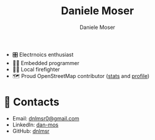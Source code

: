 #+TITLE: Daniele Moser
#+AUTHOR: Daniele Moser
#+EMAIL: dnlmsr0@gmail.com

- 🎛️ Electrnoics enthusiast
- 👨‍💻 Embedded programmer
- 👨‍🚒 Local firefighter
- 🗺️ Proud OpenStreetMap contributor ([[https://hdyc.neis-one.org/?mosis99][stats]] and [[https://www.openstreetmap.org/user/mosis99][profile]])

* 📧 Contacts
- Email: [[mailto:dnlmsr0@gmail.com][dnlmsr0@gmail.com]]
- LinkedIn: [[https://www.linkedin.com/in/dan-mos][dan-mos]]
- GitHub: [[https://github.com/dnlmsr][dnlmsr]]
